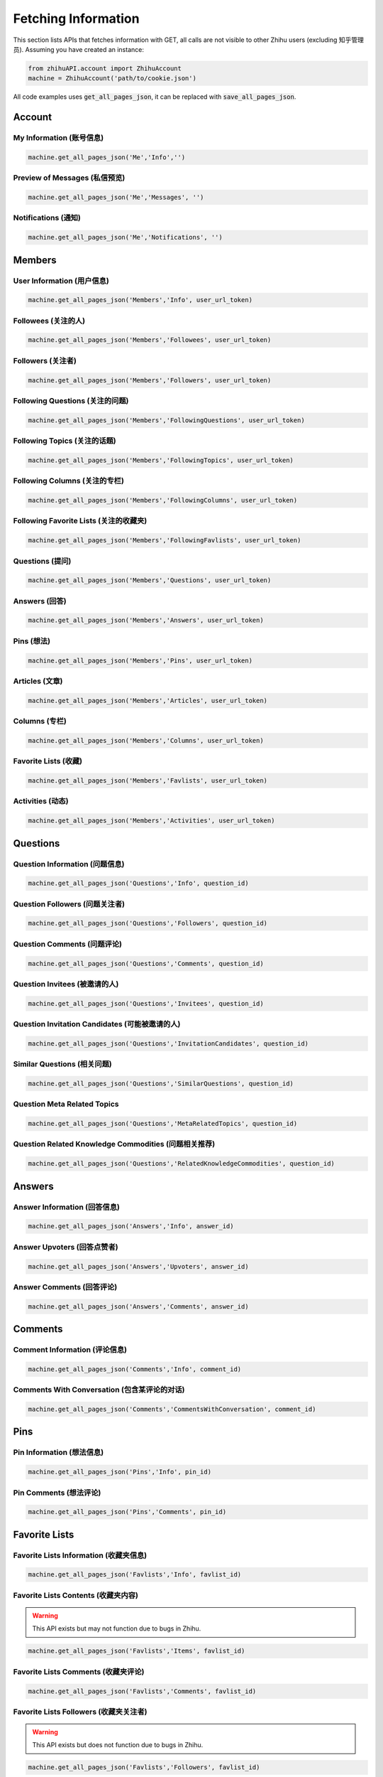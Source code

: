 .. _fetch_info:

Fetching Information
====================
This section lists APIs that fetches information with GET, all calls are not visible to other Zhihu users (excluding 知乎管理员).
Assuming you have created an instance:

.. code:: python

    from zhihuAPI.account import ZhihuAccount
    machine = ZhihuAccount('path/to/cookie.json')

All code examples uses :code:`get_all_pages_json`, it can be replaced with :code:`save_all_pages_json`.

Account
----------------

My Information (账号信息)
^^^^^^^^^^^^^^^^^^^^^^^^^^^^
.. code:: python

    machine.get_all_pages_json('Me','Info','')


Preview of Messages (私信预览)
^^^^^^^^^^^^^^^^^^^^^^^^^^^^^^^^
.. code:: python

    machine.get_all_pages_json('Me','Messages', '')

Notifications (通知)
^^^^^^^^^^^^^^^^^^^^^^^^^^^^^^^
.. code:: python

    machine.get_all_pages_json('Me','Notifications', '')

Members
-----------

User Information (用户信息)
^^^^^^^^^^^^^^^^^^^^^^^^^^^^^^^
.. code:: python

    machine.get_all_pages_json('Members','Info', user_url_token)

Followees (关注的人)
^^^^^^^^^^^^^^^^^^^^^^^^^^^^^^^
.. code:: python

    machine.get_all_pages_json('Members','Followees', user_url_token)

Followers (关注者)
^^^^^^^^^^^^^^^^^^^^^^^^^^^^^^^
.. code:: python

    machine.get_all_pages_json('Members','Followers', user_url_token)

Following Questions (关注的问题)
^^^^^^^^^^^^^^^^^^^^^^^^^^^^^^^^^^^^^^^^
.. code:: python

    machine.get_all_pages_json('Members','FollowingQuestions', user_url_token)

Following Topics (关注的话题)
^^^^^^^^^^^^^^^^^^^^^^^^^^^^^^^
.. code:: python

    machine.get_all_pages_json('Members','FollowingTopics', user_url_token)

Following Columns (关注的专栏)
^^^^^^^^^^^^^^^^^^^^^^^^^^^^^^^^^^^^^^^^
.. code:: python

    machine.get_all_pages_json('Members','FollowingColumns', user_url_token)

Following Favorite Lists (关注的收藏夹)
^^^^^^^^^^^^^^^^^^^^^^^^^^^^^^^^^^^^^^^^
.. code:: python

    machine.get_all_pages_json('Members','FollowingFavlists', user_url_token)


Questions (提问)
^^^^^^^^^^^^^^^^^^^^^^^^^^^^^^^
.. code:: python

    machine.get_all_pages_json('Members','Questions', user_url_token)

Answers (回答)
^^^^^^^^^^^^^^^^^^^^^^^^^^^^^^^
.. code:: python

    machine.get_all_pages_json('Members','Answers', user_url_token)

Pins (想法)
^^^^^^^^^^^^^^^^^^^^^^^^^^^^^^^
.. code:: python

    machine.get_all_pages_json('Members','Pins', user_url_token)

Articles (文章)
^^^^^^^^^^^^^^^^^^^^^^^^^^^^^^^
.. code:: python

    machine.get_all_pages_json('Members','Articles', user_url_token)

Columns (专栏)
^^^^^^^^^^^^^^^^^^^^^^^^^^^^^^^
.. code:: python

    machine.get_all_pages_json('Members','Columns', user_url_token)

Favorite Lists (收藏)
^^^^^^^^^^^^^^^^^^^^^^^^^^^^^^^
.. code:: python

    machine.get_all_pages_json('Members','Favlists', user_url_token)

Activities (动态)
^^^^^^^^^^^^^^^^^^^^^^^^^^^^^^^
.. code:: python

    machine.get_all_pages_json('Members','Activities', user_url_token)

Questions
--------------


Question Information (问题信息)
^^^^^^^^^^^^^^^^^^^^^^^^^^^^^^^^^^^^^^^^
.. code:: python

    machine.get_all_pages_json('Questions','Info', question_id)


Question Followers (问题关注者)
^^^^^^^^^^^^^^^^^^^^^^^^^^^^^^^^^^^^^^^^
.. code:: python

    machine.get_all_pages_json('Questions','Followers', question_id)

Question Comments (问题评论)
^^^^^^^^^^^^^^^^^^^^^^^^^^^^^^^^^^^^^^^^
.. code:: python

    machine.get_all_pages_json('Questions','Comments', question_id)

Question Invitees (被邀请的人)
^^^^^^^^^^^^^^^^^^^^^^^^^^^^^^^^^^^^^^^^
.. code:: python

    machine.get_all_pages_json('Questions','Invitees', question_id)

Question Invitation Candidates (可能被邀请的人)
^^^^^^^^^^^^^^^^^^^^^^^^^^^^^^^^^^^^^^^^^^^^^^^^^
.. code:: python

    machine.get_all_pages_json('Questions','InvitationCandidates', question_id)

Similar Questions (相关问题)
^^^^^^^^^^^^^^^^^^^^^^^^^^^^^^^
.. code:: python

    machine.get_all_pages_json('Questions','SimilarQuestions', question_id)

Question Meta Related Topics
^^^^^^^^^^^^^^^^^^^^^^^^^^^^^^^
.. code:: python

    machine.get_all_pages_json('Questions','MetaRelatedTopics', question_id)

Question Related Knowledge Commodities (问题相关推荐)
^^^^^^^^^^^^^^^^^^^^^^^^^^^^^^^^^^^^^^^^^^^^^^^^^^^^^^^^^^
.. code:: python

    machine.get_all_pages_json('Questions','RelatedKnowledgeCommodities', question_id)


Answers
---------

Answer Information (回答信息)
^^^^^^^^^^^^^^^^^^^^^^^^^^^^^^^
.. code:: python

    machine.get_all_pages_json('Answers','Info', answer_id)


Answer Upvoters (回答点赞者)
^^^^^^^^^^^^^^^^^^^^^^^^^^^^^^^
.. code:: python

    machine.get_all_pages_json('Answers','Upvoters', answer_id)

Answer Comments (回答评论)
^^^^^^^^^^^^^^^^^^^^^^^^^^^^^^^
.. code:: python

    machine.get_all_pages_json('Answers','Comments', answer_id)

Comments
-----------

Comment Information (评论信息)
^^^^^^^^^^^^^^^^^^^^^^^^^^^^^^^
.. code:: python

    machine.get_all_pages_json('Comments','Info', comment_id)


Comments With Conversation (包含某评论的对话)
^^^^^^^^^^^^^^^^^^^^^^^^^^^^^^^^^^^^^^^^^^^^^^^^^
.. code:: python

    machine.get_all_pages_json('Comments','CommentsWithConversation', comment_id)

Pins
---------

Pin Information (想法信息)
^^^^^^^^^^^^^^^^^^^^^^^^^^^^^^^
.. code:: python

    machine.get_all_pages_json('Pins','Info', pin_id)

Pin Comments (想法评论)
^^^^^^^^^^^^^^^^^^^^^^^^^^^^^^^
.. code:: python

    machine.get_all_pages_json('Pins','Comments', pin_id)

Favorite Lists
----------------

Favorite Lists Information (收藏夹信息)
^^^^^^^^^^^^^^^^^^^^^^^^^^^^^^^^^^^^^^^^^^^^^^
.. code:: python

    machine.get_all_pages_json('Favlists','Info', favlist_id)

Favorite Lists Contents (收藏夹内容)
^^^^^^^^^^^^^^^^^^^^^^^^^^^^^^^^^^^^^^^^^^^^^^
.. warning::
    This API exists but may not function due to bugs in Zhihu.

.. code:: python

    machine.get_all_pages_json('Favlists','Items', favlist_id)

Favorite Lists Comments (收藏夹评论)
^^^^^^^^^^^^^^^^^^^^^^^^^^^^^^^^^^^^^^^^^^^^^^
.. code:: python

    machine.get_all_pages_json('Favlists','Comments', favlist_id)

Favorite Lists Followers (收藏夹关注者)
^^^^^^^^^^^^^^^^^^^^^^^^^^^^^^^^^^^^^^^^^^^^^^
.. warning::
    This API exists but does not function due to bugs in Zhihu.

.. code:: python

    machine.get_all_pages_json('Favlists','Followers', favlist_id)


Topics
--------


Topic Information (话题信息)
^^^^^^^^^^^^^^^^^^^^^^^^^^^^^^^
.. code:: python

    machine.get_all_pages_json('Topics','Info', topic_id)

Topic Followers (话题关注者)
^^^^^^^^^^^^^^^^^^^^^^^^^^^^^^^
.. code:: python

    machine.get_all_pages_json('Topics','Followers', topic_id)

Topic Essence (话题精华)
^^^^^^^^^^^^^^^^^^^^^^^^^^^^^^^
.. code:: python

    machine.get_all_pages_json('Topics','Essence', topic_id)

Topic Top Questions (话题精华问题)
^^^^^^^^^^^^^^^^^^^^^^^^^^^^^^^^^^^^^^^^
.. code:: python

    machine.get_all_pages_json('Topics','TopQuestions', topic_id)

Topic Timeline Questions (话题最新问题)
^^^^^^^^^^^^^^^^^^^^^^^^^^^^^^^^^^^^^^^^
.. code:: python

    machine.get_all_pages_json('Topics','TimelineQuestions', topic_id)

Topic Best Answerers (话题优秀答主)
^^^^^^^^^^^^^^^^^^^^^^^^^^^^^^^^^^^^^^^^
.. code:: python

    machine.get_all_pages_json('Topics','BestAnswerers', topic_id)

Topic Top Activities (话题精华动态)
^^^^^^^^^^^^^^^^^^^^^^^^^^^^^^^^^^^^^^^^
.. code:: python

    machine.get_all_pages_json('Topics','TopActivities', topic_id)

Topic Timeline Activities (话题最新动态)
^^^^^^^^^^^^^^^^^^^^^^^^^^^^^^^^^^^^^^^^^^^^^^^^^
.. code:: python

    machine.get_all_pages_json('Topics','TimelineActivities', topic_id)

Articles
-----------

Article Information (文章信息)
^^^^^^^^^^^^^^^^^^^^^^^^^^^^^^^
.. code:: python

    machine.get_all_pages_json('Articles','Info', article_id)

Article Upvoters (文章点赞者)
^^^^^^^^^^^^^^^^^^^^^^^^^^^^^^^
.. code:: python

    machine.get_all_pages_json('Articles','Upvoters', article_id)

Article Comments (文章评论)
^^^^^^^^^^^^^^^^^^^^^^^^^^^^^^^
.. code:: python

    machine.get_all_pages_json('Articles','Comments', article_id)

Columns
----------

Column Information (专栏信息)
^^^^^^^^^^^^^^^^^^^^^^^^^^^^^^^
.. code:: python

    machine.get_all_pages_json('Columns','Info', column_id)

Column Followers (专栏关注者)
^^^^^^^^^^^^^^^^^^^^^^^^^^^^^^^
.. code:: python

    machine.get_all_pages_json('Columns','Followers', column_id)

Column Posts (专栏文章)
^^^^^^^^^^^^^^^^^^^^^^^^^^^^^^^
.. code:: python

    machine.get_all_pages_json('Columns','Posts', column_id)


Other Features
-------------------
These features are not usages of Zhihu APIs, they exist for historical reasons, and maybe removed in the future.

Save to HTML
^^^^^^^^^^^^^^^^
This function saves static html pages. :code:`item` can be set to :code:`'Questions'`, :code:`'Answers'`
or :code:`Articles` to save all the corresponding contents of a certain user. Pictures are not downloaded, and
scripts tags are removed in the saved pages to prevent a page flashing bug caused by relative path script loading.

.. code:: python

    machine.save_all_html(item, user_url_token, save_path)

